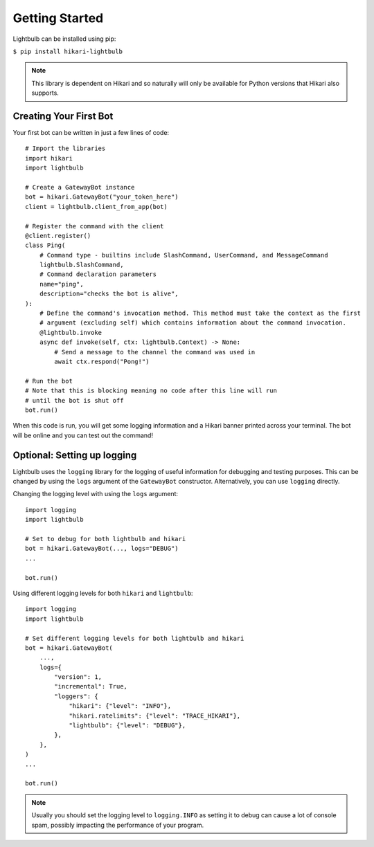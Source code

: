 .. _getting-started:

===============
Getting Started
===============

Lightbulb can be installed using pip:

``$ pip install hikari-lightbulb``

.. note::
    This library is dependent on Hikari and so naturally will only be available for Python
    versions that Hikari also supports.


Creating Your First Bot
=======================

Your first bot can be written in just a few lines of code:
::

    # Import the libraries
    import hikari
    import lightbulb

    # Create a GatewayBot instance
    bot = hikari.GatewayBot("your_token_here")
    client = lightbulb.client_from_app(bot)

    # Register the command with the client
    @client.register()
    class Ping(
        # Command type - builtins include SlashCommand, UserCommand, and MessageCommand
        lightbulb.SlashCommand,
        # Command declaration parameters
        name="ping",
        description="checks the bot is alive",
    ):
        # Define the command's invocation method. This method must take the context as the first
        # argument (excluding self) which contains information about the command invocation.
        @lightbulb.invoke
        async def invoke(self, ctx: lightbulb.Context) -> None:
            # Send a message to the channel the command was used in
            await ctx.respond("Pong!")

    # Run the bot
    # Note that this is blocking meaning no code after this line will run
    # until the bot is shut off
    bot.run()

When this code is run, you will get some logging information and a Hikari banner printed across your
terminal. The bot will be online and you can test out the command!

Optional: Setting up logging
============================

Lightbulb uses the ``logging`` library for the logging of useful information for debugging and testing purposes.
This can be changed by using the ``logs`` argument of the ``GatewayBot`` constructor. Alternatively, you can use
``logging`` directly.

Changing the logging level with using the ``logs`` argument:
::

    import logging
    import lightbulb

    # Set to debug for both lightbulb and hikari
    bot = hikari.GatewayBot(..., logs="DEBUG")
    ...

    bot.run()

Using different logging levels for both ``hikari`` and ``lightbulb``:
::

    import logging
    import lightbulb

    # Set different logging levels for both lightbulb and hikari
    bot = hikari.GatewayBot(
        ...,
        logs={
            "version": 1,
            "incremental": True,
            "loggers": {
                "hikari": {"level": "INFO"},
                "hikari.ratelimits": {"level": "TRACE_HIKARI"},
                "lightbulb": {"level": "DEBUG"},
            },
        },
    )
    ...

    bot.run()

.. note::
    Usually you should set the logging level to ``logging.INFO`` as setting it to debug can cause a lot
    of console spam, possibly impacting the performance of your program.
